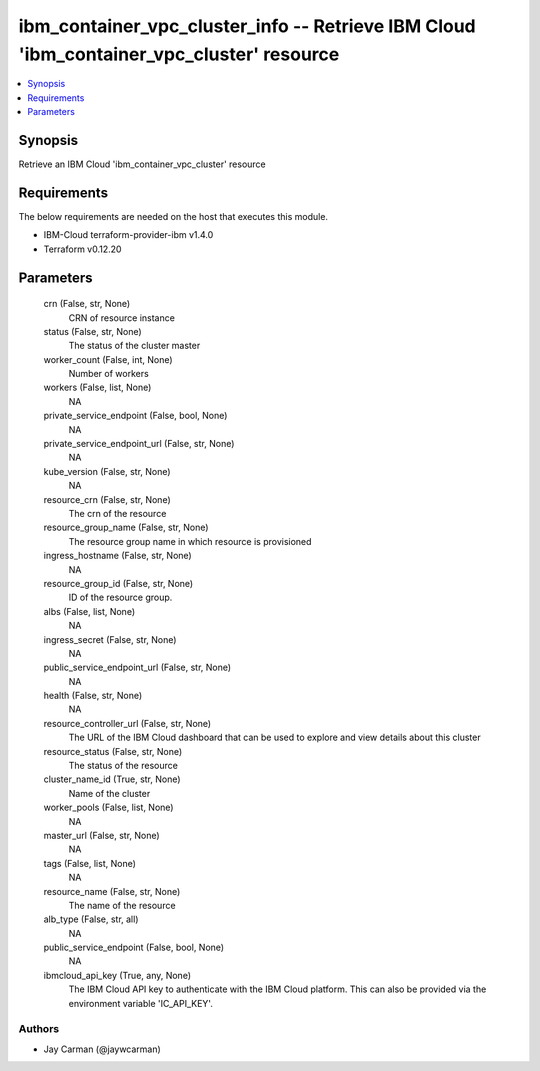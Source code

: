 
ibm_container_vpc_cluster_info -- Retrieve IBM Cloud 'ibm_container_vpc_cluster' resource
=========================================================================================

.. contents::
   :local:
   :depth: 1


Synopsis
--------

Retrieve an IBM Cloud 'ibm_container_vpc_cluster' resource



Requirements
------------
The below requirements are needed on the host that executes this module.

- IBM-Cloud terraform-provider-ibm v1.4.0
- Terraform v0.12.20



Parameters
----------

  crn (False, str, None)
    CRN of resource instance


  status (False, str, None)
    The status of the cluster master


  worker_count (False, int, None)
    Number of workers


  workers (False, list, None)
    NA


  private_service_endpoint (False, bool, None)
    NA


  private_service_endpoint_url (False, str, None)
    NA


  kube_version (False, str, None)
    NA


  resource_crn (False, str, None)
    The crn of the resource


  resource_group_name (False, str, None)
    The resource group name in which resource is provisioned


  ingress_hostname (False, str, None)
    NA


  resource_group_id (False, str, None)
    ID of the resource group.


  albs (False, list, None)
    NA


  ingress_secret (False, str, None)
    NA


  public_service_endpoint_url (False, str, None)
    NA


  health (False, str, None)
    NA


  resource_controller_url (False, str, None)
    The URL of the IBM Cloud dashboard that can be used to explore and view details about this cluster


  resource_status (False, str, None)
    The status of the resource


  cluster_name_id (True, str, None)
    Name of the cluster


  worker_pools (False, list, None)
    NA


  master_url (False, str, None)
    NA


  tags (False, list, None)
    NA


  resource_name (False, str, None)
    The name of the resource


  alb_type (False, str, all)
    NA


  public_service_endpoint (False, bool, None)
    NA


  ibmcloud_api_key (True, any, None)
    The IBM Cloud API key to authenticate with the IBM Cloud platform. This can also be provided via the environment variable 'IC_API_KEY'.













Authors
~~~~~~~

- Jay Carman (@jaywcarman)

